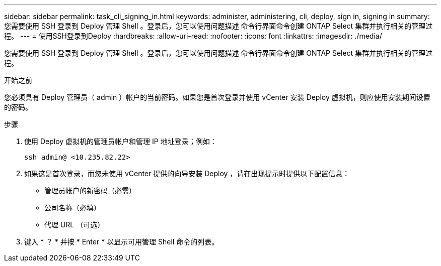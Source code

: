 ---
sidebar: sidebar 
permalink: task_cli_signing_in.html 
keywords: administer, administering, cli, deploy, sign in, signing in 
summary: 您需要使用 SSH 登录到 Deploy 管理 Shell 。登录后，您可以使用问题描述 命令行界面命令创建 ONTAP Select 集群并执行相关的管理过程。 
---
= 使用SSH登录到Deploy
:hardbreaks:
:allow-uri-read: 
:nofooter: 
:icons: font
:linkattrs: 
:imagesdir: ./media/


[role="lead"]
您需要使用 SSH 登录到 Deploy 管理 Shell 。登录后，您可以使用问题描述 命令行界面命令创建 ONTAP Select 集群并执行相关的管理过程。

.开始之前
您必须具有 Deploy 管理员（ admin ）帐户的当前密码。如果您是首次登录并使用 vCenter 安装 Deploy 虚拟机，则应使用安装期间设置的密码。

.步骤
. 使用 Deploy 虚拟机的管理员帐户和管理 IP 地址登录；例如：
+
`ssh admin@ <10.235.82.22>`

. 如果这是首次登录，而您未使用 vCenter 提供的向导安装 Deploy ，请在出现提示时提供以下配置信息：
+
** 管理员帐户的新密码（必需）
** 公司名称（必填）
** 代理 URL （可选）


. 键入 * ？ * 并按 * Enter * 以显示可用管理 Shell 命令的列表。

